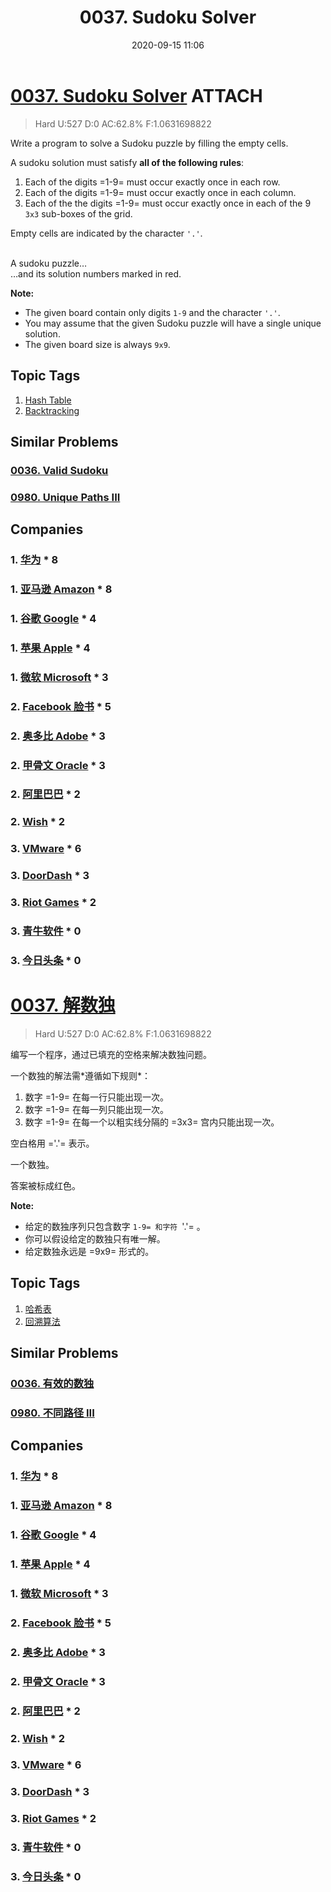 #+TITLE: 0037. Sudoku Solver
#+DATE: 2020-09-15 11:06
#+LAST_MODIFIED: 2020-09-15 11:53
#+STARTUP: overview
#+HUGO_WEIGHT: auto
#+HUGO_AUTO_SET_LASTMOD: t
#+EXPORT_FILE_NAME: 0037-sudoku-solver
#+HUGO_BASE_DIR:~/G/blog
#+HUGO_SECTION: leetcode
#+HUGO_CATEGORIES:leetcode
#+HUGO_TAGS: Leetcode Algorithms HashTable Backtracking

* [[https://leetcode.com/problems/sudoku-solver/][0037. Sudoku Solver]] :ATTACH:
:PROPERTIES:
:VISIBILITY: children
:ID:       47374097-5da2-4551-b60c-bec8b03b83b1
:END:

#+begin_quote
Hard U:527 D:0 AC:62.8% F:1.0631698822
#+end_quote

Write a program to solve a Sudoku puzzle by filling the empty cells.

A sudoku solution must satisfy *all of the following rules*:

1. Each of the digits =1-9= must occur exactly once in each row.
2. Each of the digits =1-9= must occur exactly once in each column.
3. Each of the the digits =1-9= must occur exactly once in each of the 9
   =3x3= sub-boxes of the grid.

Empty cells are indicated by the character ='.'=.

[[https://upload.wikimedia.org/wikipedia/commons/thumb/f/ff/Sudoku-by-L2G-20050714.svg/250px-Sudoku-by-L2G-20050714.svg.png]]\\
A sudoku puzzle...
[[https://upload.wikimedia.org/wikipedia/commons/thumb/3/31/Sudoku-by-L2G-20050714_solution.svg/250px-Sudoku-by-L2G-20050714_solution.svg.png]]\\
...and its solution numbers marked in red.

[[http://upload.wikimedia.org/wikipedia/commons/thumb/f/ff/Sudoku-by-L2G-20050714.svg/250px-Sudoku-by-L2G-20050714.svg.png]]
[[attachment:_20200915_111458250px-Sudoku-by-L2G-20050714.svg.png]]
*Note:*

- The given board contain only digits =1-9= and the character ='.'=.
- You may assume that the given Sudoku puzzle will have a single unique
  solution.
- The given board size is always =9x9=.
** Topic Tags
1. [[https://leetcode.com/tag/hash-table/][Hash Table]]
2. [[https://leetcode.com/tag/backtracking/][Backtracking]]

** Similar Problems
*** [[https://leetcode.com/problems/valid-sudoku/][0036. Valid Sudoku]]
*** [[https://leetcode.com/problems/unique-paths-iii/][0980. Unique Paths III]]
** Companies
*** 1. [[https://leetcode-cn.com/company/huawei/][华为]] * 8
*** 1. [[https://leetcode-cn.com/company/amazon/][亚马逊 Amazon]] * 8
*** 1. [[https://leetcode-cn.com/company/google/][谷歌 Google]] * 4
*** 1. [[https://leetcode-cn.com/company/apple/][苹果 Apple]] * 4
*** 1. [[https://leetcode-cn.com/company/microsoft/][微软 Microsoft]] * 3
*** 2. [[https://leetcode-cn.com/company/facebook/][Facebook 脸书]] * 5
*** 2. [[https://leetcode-cn.com/company/adobe/][奥多比 Adobe]] * 3
*** 2. [[https://leetcode-cn.com/company/oracle/][甲骨文 Oracle]] * 3
*** 2. [[https://leetcode-cn.com/company/alibaba/][阿里巴巴]] * 2
*** 2. [[https://leetcode-cn.com/company/wish/][Wish]] * 2
*** 3. [[https://leetcode-cn.com/company/vmware/][VMware]] * 6
*** 3. [[https://leetcode-cn.com/company/doordash/][DoorDash]] * 3
*** 3. [[https://leetcode-cn.com/company/riot-games/][Riot Games]] * 2
*** 3. [[https://leetcode-cn.com/company/channelsoft/][青牛软件]] * 0
*** 3. [[https://leetcode-cn.com/company/toutiao/][今日头条]] * 0
* [[https://leetcode-cn.com/problems/sudoku-solver/][0037. 解数独]]
:PROPERTIES:
:VISIBILITY: folded
:END:

#+begin_quote
Hard U:527 D:0 AC:62.8% F:1.0631698822
#+end_quote

编写一个程序，通过已填充的空格来解决数独问题。

一个数独的解法需*遵循如下规则*：

1. 数字 =1-9= 在每一行只能出现一次。
2. 数字 =1-9= 在每一列只能出现一次。
3. 数字 =1-9= 在每一个以粗实线分隔的 =3x3= 宫内只能出现一次。

空白格用 ='.'= 表示。

[[http://upload.wikimedia.org/wikipedia/commons/thumb/f/ff/Sudoku-by-L2G-20050714.svg/250px-Sudoku-by-L2G-20050714.svg.png]]

一个数独。

[[http://upload.wikimedia.org/wikipedia/commons/thumb/3/31/Sudoku-by-L2G-20050714_solution.svg/250px-Sudoku-by-L2G-20050714_solution.svg.png]]

答案被标成红色。

*Note:*

- 给定的数独序列只包含数字 =1-9= 和字符 ='.'= 。
- 你可以假设给定的数独只有唯一解。
- 给定数独永远是 =9x9= 形式的。
** Topic Tags
1. [[https://leetcode-cn.com/tag/hash-table/][哈希表]]
2. [[https://leetcode-cn.com/tag/backtracking/][回溯算法]]

** Similar Problems
*** [[https://leetcode-cn.com/problems/valid-sudoku/][0036. 有效的数独]]
*** [[https://leetcode-cn.com/problems/unique-paths-iii/][0980. 不同路径 III]]
** Companies
*** 1. [[https://leetcode-cn.com/company/huawei/][华为]] * 8
*** 1. [[https://leetcode-cn.com/company/amazon/][亚马逊 Amazon]] * 8
*** 1. [[https://leetcode-cn.com/company/google/][谷歌 Google]] * 4
*** 1. [[https://leetcode-cn.com/company/apple/][苹果 Apple]] * 4
*** 1. [[https://leetcode-cn.com/company/microsoft/][微软 Microsoft]] * 3
*** 2. [[https://leetcode-cn.com/company/facebook/][Facebook 脸书]] * 5
*** 2. [[https://leetcode-cn.com/company/adobe/][奥多比 Adobe]] * 3
*** 2. [[https://leetcode-cn.com/company/oracle/][甲骨文 Oracle]] * 3
*** 2. [[https://leetcode-cn.com/company/alibaba/][阿里巴巴]] * 2
*** 2. [[https://leetcode-cn.com/company/wish/][Wish]] * 2
*** 3. [[https://leetcode-cn.com/company/vmware/][VMware]] * 6
*** 3. [[https://leetcode-cn.com/company/doordash/][DoorDash]] * 3
*** 3. [[https://leetcode-cn.com/company/riot-games/][Riot Games]] * 2
*** 3. [[https://leetcode-cn.com/company/channelsoft/][青牛软件]] * 0
*** 3. [[https://leetcode-cn.com/company/toutiao/][今日头条]] * 0
